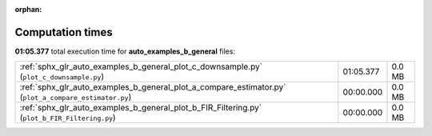 
:orphan:

.. _sphx_glr_auto_examples_b_general_sg_execution_times:

Computation times
=================
**01:05.377** total execution time for **auto_examples_b_general** files:

+-------------------------------------------------------------------------------------------------------+-----------+--------+
| :ref:`sphx_glr_auto_examples_b_general_plot_c_downsample.py` (``plot_c_downsample.py``)               | 01:05.377 | 0.0 MB |
+-------------------------------------------------------------------------------------------------------+-----------+--------+
| :ref:`sphx_glr_auto_examples_b_general_plot_a_compare_estimator.py` (``plot_a_compare_estimator.py``) | 00:00.000 | 0.0 MB |
+-------------------------------------------------------------------------------------------------------+-----------+--------+
| :ref:`sphx_glr_auto_examples_b_general_plot_b_FIR_Filtering.py` (``plot_b_FIR_Filtering.py``)         | 00:00.000 | 0.0 MB |
+-------------------------------------------------------------------------------------------------------+-----------+--------+
